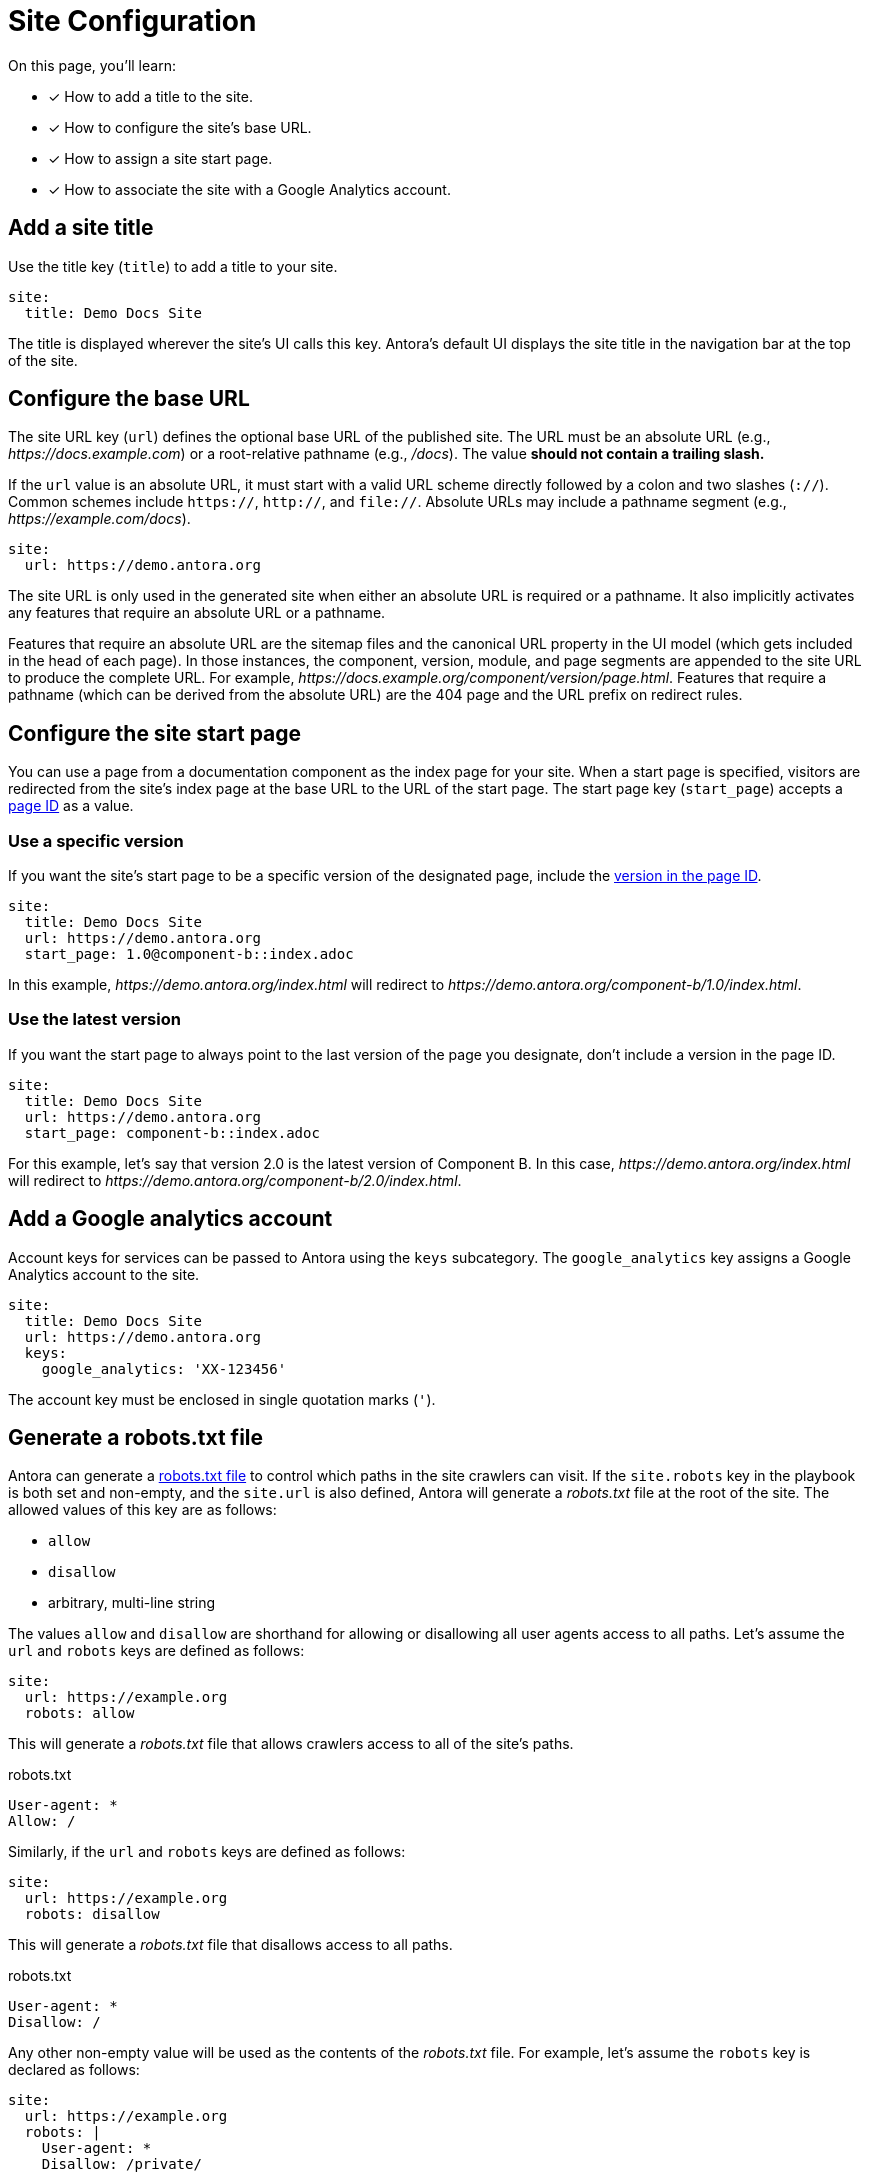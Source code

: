 = Site Configuration
:url-robots-standard: https://en.wikipedia.org/wiki/Robots_exclusion_standard

On this page, you'll learn:

* [x] How to add a title to the site.
* [x] How to configure the site's base URL.
* [x] How to assign a site start page.
* [x] How to associate the site with a Google Analytics account.

[#configure-title]
== Add a site title

Use the title key (`title`) to add a title to your site.

[source,yaml]
----
site:
  title: Demo Docs Site
----

The title is displayed wherever the site's UI calls this key.
Antora's default UI displays the site title in the navigation bar at the top of the site.

[#configure-url]
== Configure the base URL

The site URL key (`url`) defines the optional base URL of the published site.
The URL must be an absolute URL (e.g., _\https://docs.example.com_) or a root-relative pathname (e.g., _/docs_).
The value *should not contain a trailing slash.*

If the `url` value is an absolute URL, it must start with a valid URL scheme directly followed by a colon and two slashes (`://`).
Common schemes include `https://`, `http://`, and `file://`.
Absolute URLs may include a pathname segment (e.g., _\https://example.com/docs_).

[source,yaml]
----
site:
  url: https://demo.antora.org
----

The site URL is only used in the generated site when either an absolute URL is required or a pathname.
It also implicitly activates any features that require an absolute URL or a pathname.

Features that require an absolute URL are the sitemap files and the canonical URL property in the UI model (which gets included in the head of each page).
In those instances, the component, version, module, and page segments are appended to the site URL to produce the complete URL.
For example,  _\https://docs.example.org/component/version/page.html_.
Features that require a pathname (which can be derived from the absolute URL) are the 404 page and the URL prefix on redirect rules.

[#configure-start-page]
== Configure the site start page

You can use a page from a documentation component as the index page for your site.
When a start page is specified, visitors are redirected from the site's index page at the base URL to the URL of the start page.
The start page key (`start_page`) accepts a xref:page:page-id.adoc[page ID] as a value.

=== Use a specific version

If you want the site's start page to be a specific version of the designated page, include the xref:page:page-id.adoc#id-version[version in the page ID].

[source,yaml]
----
site:
  title: Demo Docs Site
  url: https://demo.antora.org
  start_page: 1.0@component-b::index.adoc
----

In this example, _\https://demo.antora.org/index.html_ will redirect to _\https://demo.antora.org/component-b/1.0/index.html_.

=== Use the latest version

If you want the start page to always point to the last version of the page you designate, don't include a version in the page ID.

[source,yaml]
----
site:
  title: Demo Docs Site
  url: https://demo.antora.org
  start_page: component-b::index.adoc
----

For this example, let's say that version 2.0 is the latest version of Component B.
In this case, _\https://demo.antora.org/index.html_ will redirect to _\https://demo.antora.org/component-b/2.0/index.html_.

[#configure-ga]
== Add a Google analytics account

Account keys for services can be passed to Antora using the `keys` subcategory.
The `google_analytics` key assigns a Google Analytics account to the site.

[source,yaml]
----
site:
  title: Demo Docs Site
  url: https://demo.antora.org
  keys:
    google_analytics: 'XX-123456'
----

The account key must be enclosed in single quotation marks (`'`).

[#configure-robots]
== Generate a robots.txt file

Antora can generate a {url-robots-standard}[robots.txt file] to control which paths in the site crawlers can visit.
If the `site.robots` key in the playbook is both set and non-empty, and the `site.url` is also defined, Antora will generate a [.path]_robots.txt_ file at the root of the site.
The allowed values of this key are as follows:

* `allow`
* `disallow`
* arbitrary, multi-line string

The values `allow` and `disallow` are shorthand for allowing or disallowing all user agents access to all paths.
Let's assume the `url` and `robots` keys are defined as follows:

[source,yaml]
----
site:
  url: https://example.org
  robots: allow
----

This will generate a [.path]_robots.txt_ file that allows crawlers access to all of the site's paths.

.robots.txt
....
User-agent: *
Allow: /
....

Similarly, if the `url` and `robots` keys are defined as follows:

[source,yaml]
----
site:
  url: https://example.org
  robots: disallow
----

This will generate a [.path]_robots.txt_ file that disallows access to all paths.

.robots.txt
....
User-agent: *
Disallow: /
....

Any other non-empty value will be used as the contents of the [.path]_robots.txt_ file.
For example, let's assume the `robots` key is declared as follows:

[source,yaml]
----
site:
  url: https://example.org
  robots: |
    User-agent: *
    Disallow: /private/
----

This will result in the following [.path]_robots.txt_ file being generated.

.robots.txt
....
User-agent: *
Disallow: /private/
....
